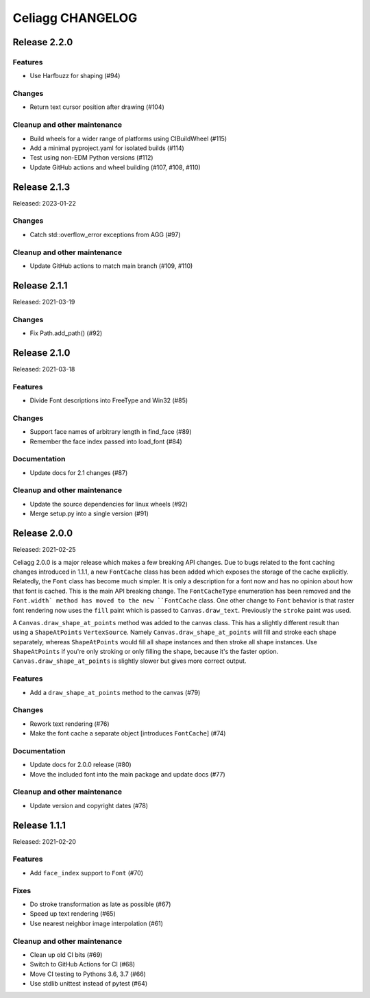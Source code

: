 Celiagg CHANGELOG
=================

Release 2.2.0
-------------

Features
~~~~~~~~

* Use Harfbuzz for shaping (#94)

Changes
~~~~~~~

* Return text cursor position after drawing (#104)

Cleanup and other maintenance
~~~~~~~~~~~~~~~~~~~~~~~~~~~~~

* Build wheels for a wider range of platforms using CIBuildWheel (#115)
* Add a minimal pyproject.yaml for isolated builds (#114)
* Test using non-EDM Python versions (#112)
* Update GitHub actions and wheel building (#107, #108, #110)

Release 2.1.3
-------------

Released: 2023-01-22

Changes
~~~~~~~

* Catch std::overflow_error exceptions from AGG (#97)

Cleanup and other maintenance
~~~~~~~~~~~~~~~~~~~~~~~~~~~~~

* Update GitHub actions to match main branch (#109, #110)

Release 2.1.1
-------------

Released: 2021-03-19

Changes
~~~~~~~

* Fix Path.add_path() (#92)

Release 2.1.0
-------------

Released: 2021-03-18

Features
~~~~~~~~

* Divide Font descriptions into FreeType and Win32 (#85)

Changes
~~~~~~~

* Support face names of arbitrary length in find_face (#89)
* Remember the face index passed into load_font (#84)

Documentation
~~~~~~~~~~~~~

* Update docs for 2.1 changes (#87)

Cleanup and other maintenance
~~~~~~~~~~~~~~~~~~~~~~~~~~~~~

* Update the source dependencies for linux wheels (#92)
* Merge setup.py into a single version (#91)

Release 2.0.0
-------------

Released: 2021-02-25

Celiagg 2.0.0 is a major release which makes a few breaking API changes. Due
to bugs related to the font caching changes introduced in 1.1.1, a new
``FontCache`` class has been added which exposes the storage of the cache
explicitly. Relatedly, the ``Font`` class has become much simpler. It is only
a description for a font now and has no opinion about how that font is cached.
This is the main API breaking change. The ``FontCacheType`` enumeration has been
removed and the ``Font.width` method has moved to the new ``FontCache`` class.
One other change to ``Font`` behavior is that raster font rendering now uses the
``fill`` paint which is passed to ``Canvas.draw_text``. Previously the ``stroke``
paint was used.

A ``Canvas.draw_shape_at_points`` method was added to the canvas class. This
has a slightly different result than using a ``ShapeAtPoints`` ``VertexSource``.
Namely ``Canvas.draw_shape_at_points`` will fill and stroke each shape separately,
whereas ``ShapeAtPoints`` would fill all shape instances and then stroke all shape
instances. Use ``ShapeAtPoints`` if you're only stroking or only filling the
shape, because it's the faster option. ``Canvas.draw_shape_at_points`` is slightly
slower but gives more correct output.

Features
~~~~~~~~

* Add a ``draw_shape_at_points`` method to the canvas (#79)

Changes
~~~~~~~

* Rework text rendering (#76)
* Make the font cache a separate object [introduces ``FontCache``] (#74)

Documentation
~~~~~~~~~~~~~

* Update docs for 2.0.0 release (#80)
* Move the included font into the main package and update docs (#77)

Cleanup and other maintenance
~~~~~~~~~~~~~~~~~~~~~~~~~~~~~

* Update version and copyright dates (#78)


Release 1.1.1
-------------

Released: 2021-02-20

Features
~~~~~~~~

* Add ``face_index`` support to ``Font`` (#70)

Fixes
~~~~~

* Do stroke transformation as late as possible (#67)
* Speed up text rendering (#65)
* Use nearest neighbor image interpolation (#61)

Cleanup and other maintenance
~~~~~~~~~~~~~~~~~~~~~~~~~~~~~

* Clean up old CI bits (#69)
* Switch to GitHub Actions for CI (#68)
* Move CI testing to Pythons 3.6, 3.7 (#66)
* Use stdlib unittest instead of pytest (#64)

